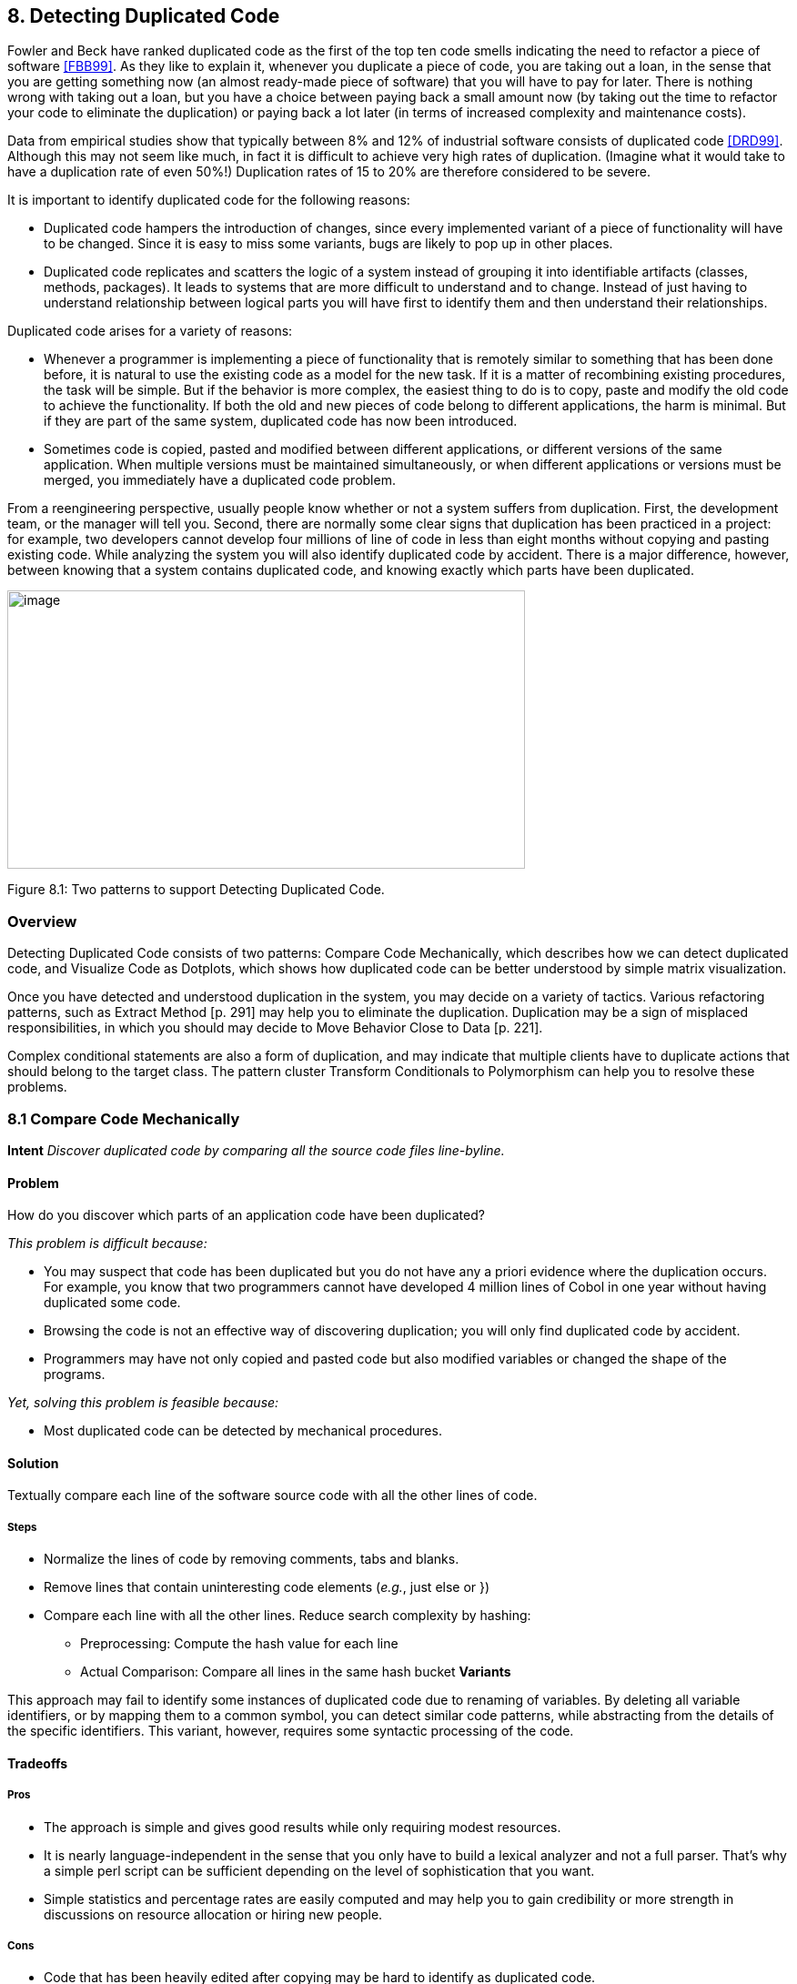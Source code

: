 [[detecting-duplicated-code]]
== 8. Detecting Duplicated Code

Fowler and Beck have ranked duplicated code as the first of the top ten code smells indicating the need to refactor a piece of software <<FBB99>>. As they like to explain it, whenever you duplicate a piece of code, you are taking out a loan, in the sense that you are getting something now (an almost ready-made piece of software) that you will have to pay for later. There is nothing wrong with taking out a loan, but you have a choice between paying back a small amount now (by taking out the time to refactor your code to eliminate the duplication) or paying back a lot later (in terms of increased complexity and maintenance costs).

Data from empirical studies show that typically between 8% and 12% of industrial software consists of duplicated code <<DRD99>>. Although this may not seem like much, in fact it is difficult to achieve very high rates of duplication. (Imagine what it would take to have a duplication rate of even 50%!) Duplication rates of 15 to 20% are therefore considered to be severe.

It is important to identify duplicated code for the following reasons:

* Duplicated code hampers the introduction of changes, since every implemented variant of a piece of functionality will have to be changed. Since it is easy to miss some variants, bugs are likely to pop up in other places.
* Duplicated code replicates and scatters the logic of a system instead of grouping it into identifiable artifacts (classes, methods, packages). It leads to systems that are more difficult to understand and to change. Instead of just having to understand relationship between logical parts you will have first to identify them and then understand their relationships.

Duplicated code arises for a variety of reasons:

* Whenever a programmer is implementing a piece of functionality that is remotely similar to something that has been done before, it is natural to use the existing code as a model for the new task. If it is a matter of recombining existing procedures, the task will be simple. But if the behavior is more complex, the easiest thing to do is to copy, paste and modify the old code to achieve the functionality. If both the old and new pieces of code belong to different applications, the harm is minimal. But if they are part of the same system, duplicated code has now been introduced.
* Sometimes code is copied, pasted and modified between different applications, or different versions of the same application. When multiple versions must be maintained simultaneously, or when different applications or versions must be merged, you immediately have a duplicated code problem.

From a reengineering perspective, usually people know whether or not a system suffers from duplication. First, the development team, or the manager will tell you. Second, there are normally some clear signs that duplication has been practiced in a project: for example, two developers cannot develop four millions of line of code in less than eight months without copying and pasting existing code. While analyzing the system you will also identify duplicated code by accident. There is a major difference, however, between knowing that a system contains duplicated code, and knowing exactly which parts have been duplicated.

image:media/figure8-1.png[image,width=569,height=306]

Figure 8.1: Two patterns to support Detecting Duplicated Code.

[[overview-6]]
=== Overview

Detecting Duplicated Code consists of two patterns: Compare Code Mechanically, which describes how we can detect duplicated code, and Visualize Code as Dotplots, which shows how duplicated code can be better understood by simple matrix visualization.

Once you have detected and understood duplication in the system, you may decide on a variety of tactics. Various refactoring patterns, such as Extract Method [p. 291] may help you to eliminate the duplication. Duplication may be a sign of misplaced responsibilities, in which you should may decide to Move Behavior Close to Data [p. 221].

Complex conditional statements are also a form of duplication, and may indicate that multiple clients have to duplicate actions that should belong to the target class. The pattern cluster Transform Conditionals to Polymorphism can help you to resolve these problems.

[[compare-code-mechanically]]
=== 8.1 Compare Code Mechanically

*Intent* _Discover duplicated code by comparing all the source code files line-byline._

[[problem-31]]
==== Problem

How do you discover which parts of an application code have been duplicated?

_This problem is difficult because:_

* You may suspect that code has been duplicated but you do not have any a priori evidence where the duplication occurs. For example, you know that two programmers cannot have developed 4 million lines of Cobol in one year without having duplicated some code.
* Browsing the code is not an effective way of discovering duplication; you will only find duplicated code by accident.
* Programmers may have not only copied and pasted code but also modified variables or changed the shape of the programs.

_Yet, solving this problem is feasible because:_

* Most duplicated code can be detected by mechanical procedures.

[[solution-30]]
==== Solution

Textually compare each line of the software source code with all the other lines of code.

[[steps-10]]
===== Steps

* Normalize the lines of code by removing comments, tabs and blanks.
* Remove lines that contain uninteresting code elements (_e.g._, just else or })
* Compare each line with all the other lines. Reduce search complexity by hashing:
** Preprocessing: Compute the hash value for each line
** Actual Comparison: Compare all lines in the same hash bucket *Variants*

This approach may fail to identify some instances of duplicated code due to renaming of variables. By deleting all variable identifiers, or by mapping them to a common symbol, you can detect similar code patterns, while abstracting from the details of the specific identifiers. This variant, however, requires some syntactic processing of the code.

[[tradeoffs-31]]
==== Tradeoffs

[[pros-30]]
===== Pros

* The approach is simple and gives good results while only requiring modest resources.
* It is nearly language-independent in the sense that you only have to build a lexical analyzer and not a full parser. That’s why a simple perl script can be sufficient depending on the level of sophistication that you want.
* Simple statistics and percentage rates are easily computed and may help you to gain credibility or more strength in discussions on resource allocation or hiring new people.

[[cons-25]]
===== Cons

* Code that has been heavily edited after copying may be hard to identify as duplicated code.
* Systems containing a lot of duplicated code will generate a lot of data that can be difficult to analyze effectively.

[[example-12]]
==== Example

Consider the case of a system written in C++ where you suspect duplicated code. However, you didn’t write to code yourself so you don’t know where the actual duplication occurs. How can you detect where the duplicated code fragments are? Consistent with Keep It Simple [p. 31] you do the simplest thing that may possibly work: you write a little script that first normalizes the code to remove all white space from the code and afterwards compares each line of code against itself.

The normalization would change the following code

[source,cpp]
----
...
// assign same fastid as container
fastid = NULL;
const char* fidptr = getFastid();
if(fidptr != NULL) {
    int l = strlen(fidptr);
    fastid = new char[l+1];
    char *tmp = (char*) fastid;
    for (int i =0;i<l;i++)
        tmp[i] = fidptr[i];
    tmp[l] = '\0';
}
...
----

into

[source,cpp]
----
...
fastid=NULL;
constchar*fidptr=getFastid();
if(fidptr!=NULL)
intl=strlen(fidptr);
fastid=newchar[l+1];
char*tmp=(char*)fastid;
for(inti=0;i<l;i++)
tmp[i]=fidptr[i];
tmp[l]='\0';
...
----

Afterwards, the line-by-line comparison of the code against itself produces a report telling which sequences of lines are duplicated.

[source,cpp]
----
Lines:fastid=NULL;;constchar*fidptr=getFastid();;if(fidptr!=NULL);
intl=strlen(fidptr);;fastid=newchar[l+1];;
Locations:
</typesystem/Parser.C>6178/6179/6180/6181/6182
</typesystem/Parser.C>6198/6199/6200/6201/6202
----

Below is a sample of a perl script that will do the trick.

[source,cpp]
----
#! /usr/bin/env perl --w
# duplocForCPP.pl -- detect duplicated lines of code (algorithm only) 
# Synopsis: duplocForCPP.pl filename ...
# Takes code (or other) files and collects all line numbers of lines
# equal to each other within these files. The algorithm is linear
# (in space and time) to the number of lines in input.

# Output: Lists of numbers of equal lines.
# Author: Matthias Rieger

$equivalenceClassMinimalSize = 1;
$slidingWindowSize = 5;
$removeKeywords = 0;

@keywords = qw(if
    then
    else
    for
    {
    }
);

$keywordsRegExp = join '|', @keywords;

@unwantedLines = qw( else
    return
    return;
    return result;
    }else{
    #else
    #endif
    {
    }
    ;
    };
);

push @unwantedLines, @keywords;

@unwantedLines{@unwantedLines} = (1) x @unwantedLines;

$totalLines = 0;
$emptyLines = 0;
$codeLines = 0;
@currentLines = ();
@currentLineNos = ();
%eqLines = ();
$inComment = 0;

$start = (times)[0];

while (<>) {
    chomp;
    $totalLines++;

    # remove comments of type /* */
    my $codeOnly = ";
    while(($inComment && m|\*/|) || (!$inComment && m|/\*|)) {
        unless($inComment) { $codeOnly .= $` }
        $inComment = !$inComment;
        $_ = $';
    }
    $codeOnly .= $_ unless $inComment;
    $_ = $codeOnly;

    s|//.*$||; # remove comments of type //
    s/\s+//g; #remove white space
    s/$keywordsRegExp//og if $removeKeywords; #remove keywords

    # remove empty and unwanted lines
    if((!$_ && $emptyLines++)
        || (defined $unwantedLines{$_} && $codeLines++)) { next }

    $codeLines++;
    push @currentLines, $_;
    push @currentLineNos, $.;
    if($slidingWindowSize < @currentLines) {
        shift @currentLines;
        shift @currentLineNos;
    }

    # print STDERR "Line $totalLines >$_<\n";

    my $lineToBeCompared = join ", @currentLines;
    my $lineNumbersCompared = "<$ARGV>"; # append the name of the file
    $lineNumbersCompared .= join '/', @currentLineNos;
    # print STDERR "$lineNumbersCompared\n";
    if($bucketRef = $eqLines\{$lineToBeCompared}) {
        push @$bucketRef, $lineNumbersCompared;
    } else {
        $eqLines\{$lineToBeCompared} = [ $lineNumbersCompared ];
    }

    if(eof) { close ARGV } # Reset linenumber--count for next file
}

$end = (times)[0];
$processingTime = $end -- $start;

# print the equivalence classes

$numOfMarkedEquivClasses = 0;
$numOfMarkedElements = 0;
foreach $line (sort { length $a <=> length $b } keys %eqLines) {
    if(scalar @{$eqLines\{$line}} > $equivalenceClassMinimalSize) {
        $numOfMarkedEquivClasses++;
        $numOfMarkedElements += scalar @\{$eqLines\{$line}};
        print "Lines: $line\n";
        print "Locations: @{$eqLines{$line}}\n\n";
    }
}

print "\n\n\n";
print "Number of Lines processed: $totalLines\n";
print "Number of Empty Lines: $emptyLines\n";
print "Number of Code Lines: $codeLines\n";
print "Scanning time in seconds: $processingTime\n";
print "Lines per second: @{[$totalLines/$processingTime]}\n";
print "----------------------------------------------------------------------------\n";
print "Total Number of equivalence classes: @\{[scalar keys %eqLines]}\n";
print "Size of Sliding window: $slidingWindowSize\n";
print "Lower bound of eqiv--class Size: $equivalenceClassMinimalSize\n";
print "Number of marked equivalence classes: $numOfMarkedEquivClasses\n";
print "Number of marked elements: $numOfMarkedElements\n";
----

[[known-uses-18]]
==== Known Uses

In the context of software reengineering, the pattern has been applied to detect duplicated code in FAMOOS case studies containing up to one million lines of C++. It also has been applied to detect duplicated code in a COBOL system of 4 million lines of code. DATRIX has investigated multiple versions of a large telecommunications system, wading through 89 million lines of code all in all <<LPM97>>.

[[visualize-code-as-dotplots]]
=== 8.2 Visualize Code as Dotplots

*Intent* _Gain insight into the nature of the duplication by studying the patterns in the dotplots.
[[problem-32]]
==== Problem

How can you gain insight into the scope and nature of code duplication in a software system?

_This problem is difficult because:_

* Just knowing where in the system duplicated code exists does not necessarily help you to understand its nature, or what should be done about it.

_Yet, solving this problem is feasible because:_

* A picture is worth a thousand words.

[[solution-31]]
==== Solution

Visualize the code as a matrix in which the two axes represent two source code files (possibly the same file), and dots in the matrix occur where source code lines are duplicated.

[[steps-11]]
===== Steps

If you want to analyze two files A and B:

* Normalize the contents of the two files to eliminate noise (white space _etc._).
* Let each axis of the matrix represent elements (_e.g._, the lines of code) of the normalized files.
* Represent a match between two elements as a dot in the matrix.
* Interpret the obtained pictures: a diagonal represents duplicated code between the two files.

To analyze the duplication inside a single file, plot the elements of that file on both axes.

image:media/figure8-2.png[image,width=729,height=240]

Figure 8.2: Possible sequences of dot and their associated interpretations.

[[interpretations]]
===== Interpretations

The interpretation of the obtained matrices are illustrated in Figure 8.2:

Some interesting configurations formed by the dots in the matrices are the following:

* _Exact Copies:_ diagonals of dots indicate copied sequences of source code.
* _Copies With Variations:_ sequences that have holes in them indicate that a portion of a copied sequences has been changed.
* _Inserts/Deletes:_ broken sequences with parts shifted to the right or left indicate that a portion of code has been inserted or deleted.
* _Repetitive Code Elements:_ rectangular configurations indicate periodic occurrences of the same code. An example is the break at the end of the individual cases of a C or C ++ switch statement, or recurring preprocessor commands like #ifdef SOME CONDITION.

[[tradeoffs-32]]
==== Tradeoffs

[[pros-31]]
===== Pros

* The approach is largely language-independent, since only the code normalization depends on the language syntax.
* The approach works well when reverse engineering large amounts of unknown code, because the dotplots attract your eye to certain parts of the code to be studied more closely.
* The idea is simple yet works surprisingly well.

_image:media/figure8-3.png[image,width=584,height=516]

Figure 8.3: Code duplication before and after refactoring.

A simple version of the approach can be implemented by a good programmer using a appropriate tools in a couple of days. (One of our better students made a small dotplot browser in Delphi in two days.)

[[cons-26]]
===== Cons

* Dotplots only present pairwise comparisons. They do not necessarily help you identify all instances of duplicated elements in the entire software system. Although the approach can easily be extended to present multiple files across each axis, the comparisons are still only pairwise.

[[difficulties-28]]
===== Difficulties

* A naive implementation of a dotplot visualizer may not scale well to large systems. Tuning and optimizing the approach for large data sets can compromise the simplicity of the approach.
* The interpretation of the data may be more subtle than it appears at first glance. Indeed, while comparing multiple files the diagonals represent more duplication than is really in the system because we are comparing duplicated fragments with themselves over different files, as shown by Figure 8.3 and Figure 8.4.
* The screen size limits the amount of information that can be visualized. Some success has been achieved with so-called “mural” visualization approaches <<JS96>>. However, these techniques are significantly more difficult to implement than simple dotplots and are not worth the extra effort.

[[example-13]]
==== Example

In Figure 8.3 we see a dotplot of two versions of a piece of software, before and after the duplication has been removed. The first version is compared to itself in the top left square. The line down the diagonal simply shows us that every line of code is being compared to itself. What is more interesting is that several other diagonal lines occur in the dotplot, which means that code has been duplicated within this file. A second version of the same file is compared to itself in the lower right square. Here we see no significant duplication aside from the main diagonal, which reflects the fact that all the duplicated code has been successfully refactored.

image:media/figure8-4.png[image,width=728,height=331]

Figure 8.4: A Python file A being compared to itself and to a second file B.

The bottom left and top right squares are mirror images of each other. They tell us how the before and after files have been reorganized. Since there is no strong diagonal, this tells us that significant reorganization has taken place. The diagonal stripes show us which parts of the old version have survived and where they appear in the new version.
From the dotplot alone, we can guess that about half of the code has survived, and another half of the code has been significantly rewritten.

image:media/figure8-5.png[image,width=545,height=546]

Figure 8.5: Dotplots produced by four switch statements.

Dotplots are also useful to detect duplication across multiple files. Figure 8.4 shows a dotplot comparing two Python files. The comparison of A vs. A shows that there is essentially no internal duplication. Very likely there are some switch statements in the bottom have of the file, indicated by the matrix pattern.

When we compare file A to file B, however, we detect a staggering amount of duplication. It looks very much like file B is just a copy of file A that has been extended in various ways. Closer investigation showed this to be the case. In fact, file A was just an older version of file B that had inadvertently been left in the release.

Dotplots can also be useful to detect other problems. Figure 8.5 presents four clones that represent a switch statement over a type variable that is used to call individual construction code. The duplicated code could perhaps be eliminated by applying Transform Conditionals to Polymorphism.

[[known-uses-19]]
==== Known Uses

The pattern has been applied in biological research to detect DNA sequences <<PK82>>. The Dotplot tool <<Hel95>> has been used to detect similarities in manual pages, literary texts and names from file systems. In the FAMOOS project, the pattern has been applied to build Duploc, a tool for identifying duplication in software source code <<DRD99>>. The Dup tool <<Bak92>> has been used to investigated the source code of the X-Window system and uses a dotplot matrix graphical representation.

[[related-patterns-20]]
==== Related Patterns

Once you have detected duplicated code, numerous refactoring patterns may apply, in particular Extract Method [p. 291].

Very often duplicated code arises because clients assume too many responsibilities. In that case, Move Behavior Close to Data [p. 221] will help you to eliminate the duplication.

Dotplots also help to detect large conditional constructs. You should probably Transform Conditionals to Polymorphism to eliminate these conditionals and thereby achieve a more flexible design.